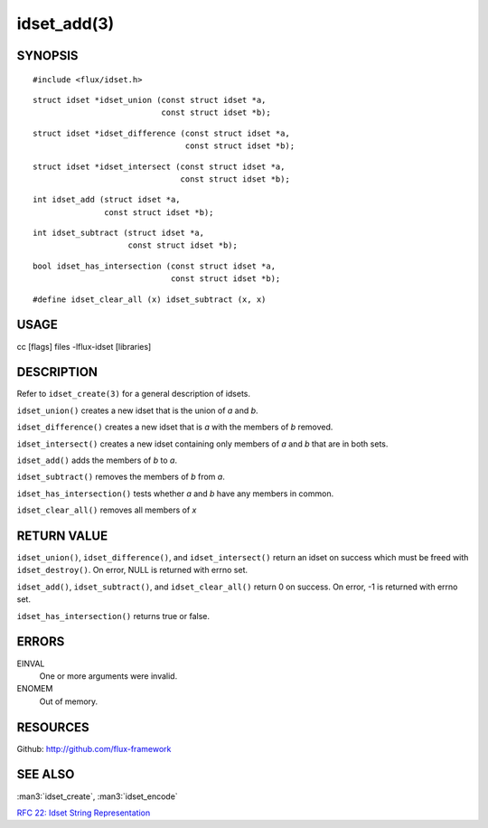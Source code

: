 ============
idset_add(3)
============


SYNOPSIS
========

::

   #include <flux/idset.h>

::

   struct idset *idset_union (const struct idset *a,
		              const struct idset *b);

::

   struct idset *idset_difference (const struct idset *a,
		                   const struct idset *b);

::

   struct idset *idset_intersect (const struct idset *a,
		                  const struct idset *b);

::

   int idset_add (struct idset *a,
		  const struct idset *b);

::

   int idset_subtract (struct idset *a,
		       const struct idset *b);

::

   bool idset_has_intersection (const struct idset *a,
		                const struct idset *b);

::

#define idset_clear_all (x) idset_subtract (x, x)


USAGE
=====

cc [flags] files -lflux-idset [libraries]


DESCRIPTION
===========

Refer to ``idset_create(3)`` for a general description of idsets.

``idset_union()`` creates a new idset that is the union of *a* and *b*.

``idset_difference()`` creates a new idset that is *a* with the members of
*b* removed.

``idset_intersect()`` creates a new idset containing only members of *a*
and *b* that are in both sets.

``idset_add()`` adds the members of *b* to *a*.


``idset_subtract()`` removes the members of *b* from *a*.

``idset_has_intersection()`` tests whether *a* and *b* have any members
in common.

``idset_clear_all()`` removes all members of *x*


RETURN VALUE
============

``idset_union()``, ``idset_difference()``, and ``idset_intersect()`` return an
idset on success which must be freed with ``idset_destroy()``. On error,
NULL is returned with errno set.

``idset_add()``, ``idset_subtract()``, and ``idset_clear_all()``  return 0
on success.  On error, -1 is returned with errno set.

``idset_has_intersection()`` returns true or false.


ERRORS
======

EINVAL
   One or more arguments were invalid.

ENOMEM
   Out of memory.


RESOURCES
=========

Github: http://github.com/flux-framework


SEE ALSO
========

:man3:`idset_create`, :man3:`idset_encode`

`RFC 22: Idset String Representation <https://github.com/flux-framework/rfc/blob/master/spec_22.rst>`__
